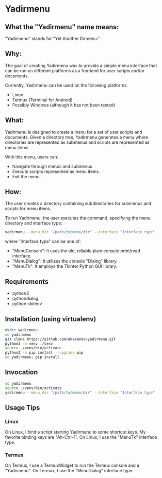 * Yadirmenu

** What the "Yadirmenu" name means:

"Yadirmenu" stands for "Yet Another Dirmenu."

** Why:

The goal of creating Yadirmenu was to provide a simple menu interface
that can be run on different platforms as a frontend for user scripts
and/or documents.

Currently, Yadirmenu can be used on the following platforms:

- Linux
- Termux (Terminal for Android)
- Possibly Windows (although it has not been tested)

** What:

Yadirmenu is designed to create a menu for a set of user scripts and
documents. Given a directory tree, Yadirmenu generates a menu where
directories are represented as submenus and scripts are represented as
menu items.

With this menu, users can:

- Navigate through menus and submenus.
- Execute scripts represented as menu items.
- Exit the menu.

** How:

The user creates a directory containing subdirectories for submenus
and scripts for menu items.

To run Yadirmenu, the user executes the command, specifying the menu
directory and interface type:

#+BEGIN_SRC sh
yadirmenu --menu_dir "/path/to/menu/dir" --interface "Interface type"
#+END_SRC

where "Interface type" can be one of:
- "MenuConsole": It uses the old, reliable plain console print/read interface.
- "MenuDialog": It utilizes the console "Dialog" library.
- "MenuTk": It employs the Tkinter Python GUI library.

** Requirements

- python3
- pythondialog
- python-dotenv

** Installation (using virtualenv)

#+BEGIN_SRC sh
    mkdir yadirmenu
    cd yadirmenu
    git clone https://github.com/ekazanov/yadirmenu.git
    python3 -m venv ./venv
    source ./venv/bin/activate
    python3 -m pip install --upgrade pip
    cd yadirmenu; pip install .
#+END_SRC

** Invocation

#+BEGIN_SRC sh
  cd yadirmenu
  source ./venv/bin/activate
  yadirmenu --menu_dir "/path/to/menu/dir" --interface "Interface type"
#+END_SRC

** Usage Tips

*** Linux

On Linux, I bind a script starting Yadirmenu to some shortcut keys. My
favorite binding keys are "Alt-Ctrl-1". On Linux, I use the "MenuTk"
interface type.

*** Termux

On Termux, I use a TermuxWidget to run the Termux console and a
"Yadirmenu". On Termux, I use the “MenuDialog” interface type.
